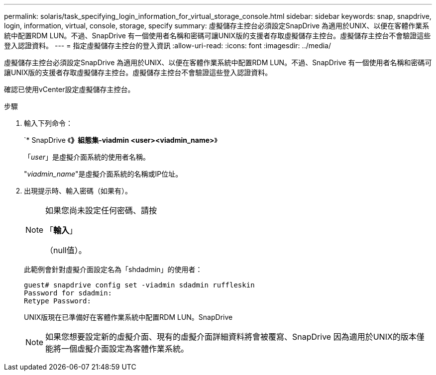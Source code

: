 ---
permalink: solaris/task_specifying_login_information_for_virtual_storage_console.html 
sidebar: sidebar 
keywords: snap, snapdrive, login, information, virtual, console, storage, specify 
summary: 虛擬儲存主控台必須設定SnapDrive 為適用於UNIX、以便在客體作業系統中配置RDM LUN。不過、SnapDrive 有一個使用者名稱和密碼可讓UNIX版的支援者存取虛擬儲存主控台。虛擬儲存主控台不會驗證這些登入認證資料。 
---
= 指定虛擬儲存主控台的登入資訊
:allow-uri-read: 
:icons: font
:imagesdir: ../media/


[role="lead"]
虛擬儲存主控台必須設定SnapDrive 為適用於UNIX、以便在客體作業系統中配置RDM LUN。不過、SnapDrive 有一個使用者名稱和密碼可讓UNIX版的支援者存取虛擬儲存主控台。虛擬儲存主控台不會驗證這些登入認證資料。

確認已使用vCenter設定虛擬儲存主控台。

.步驟
. 輸入下列命令：
+
`* SnapDrive 《*》組態集-viadmin <user><viadmin_name>*》

+
「_user_」是虛擬介面系統的使用者名稱。

+
"_viadmin_name_"是虛擬介面系統的名稱或IP位址。

. 出現提示時、輸入密碼（如果有）。
+
[NOTE]
====
如果您尚未設定任何密碼、請按

「*輸入*」

（null值）。

====
+
此範例會針對虛擬介面設定名為「shdadmin」的使用者：

+
[listing]
----
guest# snapdrive config set -viadmin sdadmin ruffleskin
Password for sdadmin:
Retype Password:
----
+
UNIX版現在已準備好在客體作業系統中配置RDM LUN。SnapDrive

+

NOTE: 如果您想要設定新的虛擬介面、現有的虛擬介面詳細資料將會被覆寫、SnapDrive 因為適用於UNIX的版本僅能將一個虛擬介面設定為客體作業系統。


